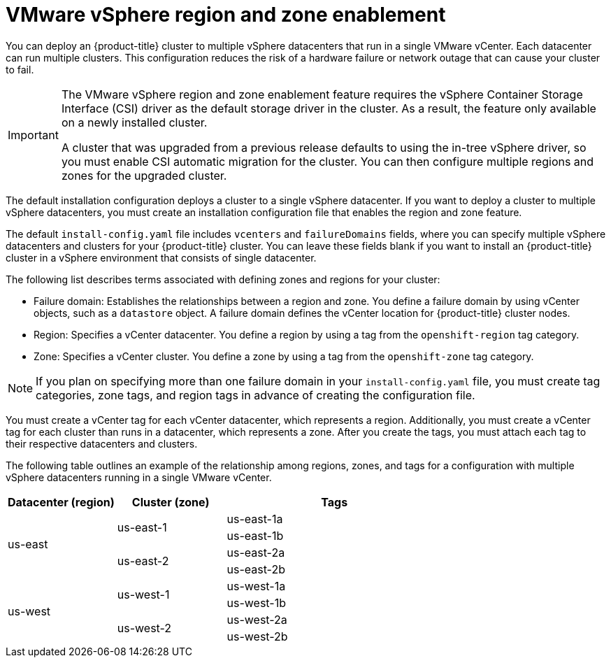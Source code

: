 // Module included in the following assemblies:
//
//* installing/installing-vsphere-installer-provisioned-customizations.adoc [IPI]
//* installing/installing-vsphere-installer-provisioned-network-customizations.adoc [IPI]
//* installing/installing-vsphere.adoc [UPI]
//* installing/installing-vsphere-network-customizations.adoc [UPI]
//* installing/installing-restricted-networks-installer-provisioned-vsphere.adoc [IPI]
//* installing/installing-restricted-networks-vsphere.adoc [IPI]

:_content-type: CONCEPT
[id="installation-vsphere-regions-zones_{context}"]
= VMware vSphere region and zone enablement

You can deploy an {product-title} cluster to multiple vSphere datacenters that run in a single VMware vCenter. Each datacenter can run multiple clusters. This configuration reduces the risk of a hardware failure or network outage that can cause your cluster to fail.

[IMPORTANT]
====
The VMware vSphere region and zone enablement feature requires the vSphere Container Storage Interface (CSI) driver as the default storage driver in the cluster. As a result, the feature only available on a newly installed cluster.

A cluster that was upgraded from a previous release defaults to using the in-tree vSphere driver, so you must enable CSI automatic migration for the cluster. You can then configure multiple regions and zones for the upgraded cluster. 
====

The default installation configuration deploys a cluster to a single vSphere datacenter. If you want to deploy a cluster to multiple vSphere datacenters, you must create an installation configuration file that enables the region and zone feature.

The default `install-config.yaml` file includes `vcenters` and `failureDomains` fields, where you can specify multiple vSphere datacenters and clusters for your {product-title} cluster. You can leave these fields blank if you want to install an {product-title} cluster in a vSphere environment that consists of single datacenter.

The following list describes terms associated with defining zones and regions for your cluster:

* Failure domain: Establishes the relationships between a region and zone. You define a failure domain by using vCenter objects, such as a `datastore` object. A failure domain defines the vCenter location for {product-title} cluster nodes.
* Region: Specifies a vCenter datacenter. You define a region by using a tag from the  `openshift-region` tag category. 
* Zone: Specifies a vCenter cluster. You define a zone by using a tag from the `openshift-zone` tag category. 

[NOTE]
====
If you plan on specifying more than one failure domain in your `install-config.yaml` file, you must create tag categories, zone tags, and region tags in advance of creating the configuration file.
====

You must create a vCenter tag for each vCenter datacenter, which represents a region. Additionally, you must create a vCenter tag for each cluster than runs in a datacenter, which represents a zone. After you create the tags, you must attach each tag to their respective datacenters and clusters. 

The following table outlines an example of the relationship among regions, zones, and tags for a configuration with multiple vSphere datacenters running in a single VMware vCenter.

[cols="2,2a,4a",options="header"]
|===
|Datacenter (region)| Cluster (zone)| Tags

.4+|us-east

.2+|us-east-1 
|us-east-1a
|us-east-1b
.2+|us-east-2 
|us-east-2a 
|us-east-2b

.4+|us-west
.2+|us-west-1 
|us-west-1a
|us-west-1b
.2+|us-west-2
|us-west-2a 
|us-west-2b 
|===
